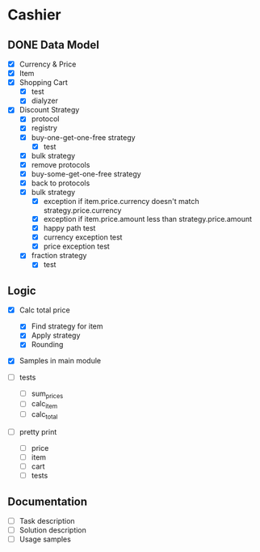 * Cashier

** DONE Data Model

- [X] Currency & Price
- [X] Item
- [X] Shopping Cart
  - [X] test
  - [X] dialyzer
- [X] Discount Strategy
  - [X] protocol
  - [X] registry
  - [X] buy-one-get-one-free strategy
    - [X] test
  - [X] bulk strategy
  - [X] remove protocols
  - [X] buy-some-get-one-free strategy
  - [X] back to protocols
  - [X] bulk strategy
    - [X] exception if item.price.currency doesn't match strategy.price.currency
    - [X] exception if item.price.amount less than strategy.price.amount
    - [X] happy path test
    - [X] currency exception test
    - [X] price exception test
  - [X] fraction strategy
    - [X] test


** Logic

- [X] Calc total price
  - [X] Find strategy for item
  - [X] Apply strategy
  - [X] Rounding

- [X] Samples in main module

- [ ] tests
  - [ ] sum_prices
  - [ ] calc_item
  - [ ] calc_total

- [ ] pretty print
  - [ ] price
  - [ ] item
  - [ ] cart
  - [ ] tests



** Documentation

- [ ] Task description
- [ ] Solution description
- [ ] Usage samples

